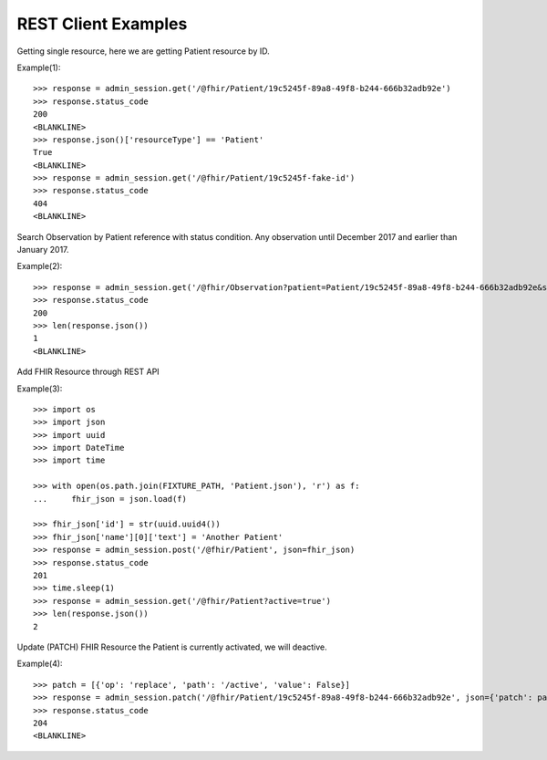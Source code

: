 .. _restapi_examples_doctest:

REST Client Examples
--------------------

Getting single resource, here we are getting Patient resource by ID.

Example(1)::

    >>> response = admin_session.get('/@fhir/Patient/19c5245f-89a8-49f8-b244-666b32adb92e')
    >>> response.status_code
    200
    <BLANKLINE>
    >>> response.json()['resourceType'] == 'Patient'
    True
    <BLANKLINE>
    >>> response = admin_session.get('/@fhir/Patient/19c5245f-fake-id')
    >>> response.status_code
    404
    <BLANKLINE>


Search Observation by Patient reference with status condition. Any observation until December 2017 and earlier than January 2017.

Example(2)::

    >>> response = admin_session.get('/@fhir/Observation?patient=Patient/19c5245f-89a8-49f8-b244-666b32adb92e&status=final&_lastUpdated=lt2017-12-31&_lastUpdated=gt2017-01-01')
    >>> response.status_code
    200
    >>> len(response.json())
    1
    <BLANKLINE>


Add FHIR Resource through REST API

Example(3)::

    >>> import os
    >>> import json
    >>> import uuid
    >>> import DateTime
    >>> import time

    >>> with open(os.path.join(FIXTURE_PATH, 'Patient.json'), 'r') as f:
    ...     fhir_json = json.load(f)

    >>> fhir_json['id'] = str(uuid.uuid4())
    >>> fhir_json['name'][0]['text'] = 'Another Patient'
    >>> response = admin_session.post('/@fhir/Patient', json=fhir_json)
    >>> response.status_code
    201
    >>> time.sleep(1)
    >>> response = admin_session.get('/@fhir/Patient?active=true')
    >>> len(response.json())
    2


Update (PATCH) FHIR Resource the Patient is currently activated, we will deactive.

Example(4)::

    >>> patch = [{'op': 'replace', 'path': '/active', 'value': False}]
    >>> response = admin_session.patch('/@fhir/Patient/19c5245f-89a8-49f8-b244-666b32adb92e', json={'patch': patch})
    >>> response.status_code
    204
    <BLANKLINE>
